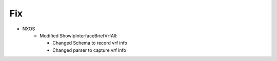 --------------------------------------------------------------------------------
                                Fix
--------------------------------------------------------------------------------
* NXOS
    * Modified ShowIpInterfaceBriefVrfAll:

      * Changed Schema to record vrf info
      * Changed parser to capture vrf info